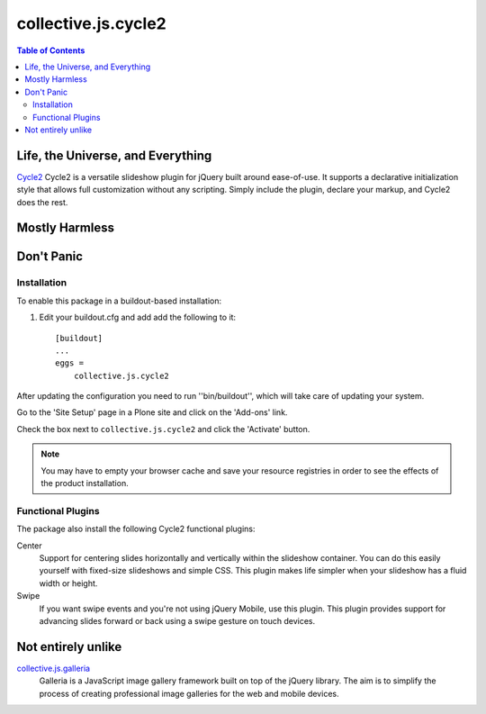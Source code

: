 ********************
collective.js.cycle2
********************

.. contents:: Table of Contents

Life, the Universe, and Everything
==================================

`Cycle2`_ Cycle2 is a versatile slideshow plugin for jQuery built around ease-of-use.
It supports a declarative initialization style that allows full customization without any scripting.
Simply include the plugin, declare your markup, and Cycle2 does the rest.

.. _`Cycle2`: http://jquery.malsup.com/cycle2/

Mostly Harmless
===============

.. image:: https://secure.travis-ci.org/collective/collective.js.cycle2.png?branch=master
    :alt: Travis CI badge
    :target: http://travis-ci.org/collective/collective.js.cycle2

.. image:: https://coveralls.io/repos/collective/collective.js.cycle2/badge.png?branch=master
    :alt: Coveralls badge
    :target: https://coveralls.io/r/collective/collective.js.cycle2

.. image:: https://pypip.in/d/collective.js.cycle2/badge.png
    :alt: Downloads
    :target: https://pypi.python.org/pypi/collective.js.cycle2

Don't Panic
===========

Installation
------------

To enable this package in a buildout-based installation:

#. Edit your buildout.cfg and add add the following to it::

    [buildout]
    ...
    eggs =
        collective.js.cycle2

After updating the configuration you need to run ''bin/buildout'', which will take care of updating your system.

Go to the 'Site Setup' page in a Plone site and click on the 'Add-ons' link.

Check the box next to ``collective.js.cycle2`` and click the 'Activate' button.

.. Note::

    You may have to empty your browser cache and save your resource registries in order to see the effects of the product installation.

Functional Plugins
------------------

The package also install the following Cycle2 functional plugins::

Center
    Support for centering slides horizontally and vertically within the slideshow container.
    You can do this easily yourself with fixed-size slideshows and simple CSS.
    This plugin makes life simpler when your slideshow has a fluid width or height.

Swipe
    If you want swipe events and you're not using jQuery Mobile, use this plugin.
    This plugin provides support for advancing slides forward or back using a swipe gesture on touch devices.

Not entirely unlike
===================

`collective.js.galleria`_
    Galleria is a JavaScript image gallery framework built on top of the jQuery library.
    The aim is to simplify the process of creating professional image galleries for the web and mobile devices.

.. _`collective.js.galleria`: https://pypi.python.org/pypi/collective.js.galleria
